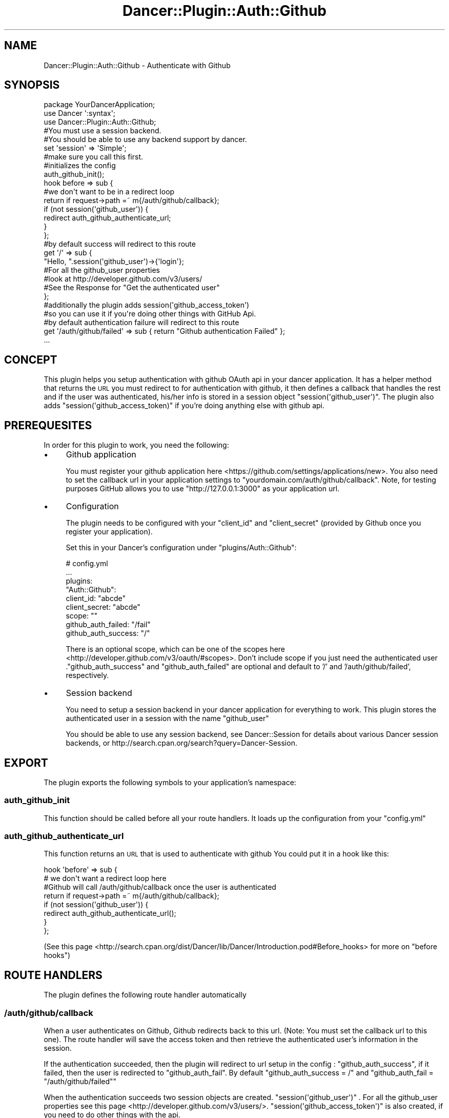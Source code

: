 .\" Automatically generated by Pod::Man 2.23 (Pod::Simple 3.14)
.\"
.\" Standard preamble:
.\" ========================================================================
.de Sp \" Vertical space (when we can't use .PP)
.if t .sp .5v
.if n .sp
..
.de Vb \" Begin verbatim text
.ft CW
.nf
.ne \\$1
..
.de Ve \" End verbatim text
.ft R
.fi
..
.\" Set up some character translations and predefined strings.  \*(-- will
.\" give an unbreakable dash, \*(PI will give pi, \*(L" will give a left
.\" double quote, and \*(R" will give a right double quote.  \*(C+ will
.\" give a nicer C++.  Capital omega is used to do unbreakable dashes and
.\" therefore won't be available.  \*(C` and \*(C' expand to `' in nroff,
.\" nothing in troff, for use with C<>.
.tr \(*W-
.ds C+ C\v'-.1v'\h'-1p'\s-2+\h'-1p'+\s0\v'.1v'\h'-1p'
.ie n \{\
.    ds -- \(*W-
.    ds PI pi
.    if (\n(.H=4u)&(1m=24u) .ds -- \(*W\h'-12u'\(*W\h'-12u'-\" diablo 10 pitch
.    if (\n(.H=4u)&(1m=20u) .ds -- \(*W\h'-12u'\(*W\h'-8u'-\"  diablo 12 pitch
.    ds L" ""
.    ds R" ""
.    ds C` ""
.    ds C' ""
'br\}
.el\{\
.    ds -- \|\(em\|
.    ds PI \(*p
.    ds L" ``
.    ds R" ''
'br\}
.\"
.\" Escape single quotes in literal strings from groff's Unicode transform.
.ie \n(.g .ds Aq \(aq
.el       .ds Aq '
.\"
.\" If the F register is turned on, we'll generate index entries on stderr for
.\" titles (.TH), headers (.SH), subsections (.SS), items (.Ip), and index
.\" entries marked with X<> in POD.  Of course, you'll have to process the
.\" output yourself in some meaningful fashion.
.ie \nF \{\
.    de IX
.    tm Index:\\$1\t\\n%\t"\\$2"
..
.    nr % 0
.    rr F
.\}
.el \{\
.    de IX
..
.\}
.\"
.\" Accent mark definitions (@(#)ms.acc 1.5 88/02/08 SMI; from UCB 4.2).
.\" Fear.  Run.  Save yourself.  No user-serviceable parts.
.    \" fudge factors for nroff and troff
.if n \{\
.    ds #H 0
.    ds #V .8m
.    ds #F .3m
.    ds #[ \f1
.    ds #] \fP
.\}
.if t \{\
.    ds #H ((1u-(\\\\n(.fu%2u))*.13m)
.    ds #V .6m
.    ds #F 0
.    ds #[ \&
.    ds #] \&
.\}
.    \" simple accents for nroff and troff
.if n \{\
.    ds ' \&
.    ds ` \&
.    ds ^ \&
.    ds , \&
.    ds ~ ~
.    ds /
.\}
.if t \{\
.    ds ' \\k:\h'-(\\n(.wu*8/10-\*(#H)'\'\h"|\\n:u"
.    ds ` \\k:\h'-(\\n(.wu*8/10-\*(#H)'\`\h'|\\n:u'
.    ds ^ \\k:\h'-(\\n(.wu*10/11-\*(#H)'^\h'|\\n:u'
.    ds , \\k:\h'-(\\n(.wu*8/10)',\h'|\\n:u'
.    ds ~ \\k:\h'-(\\n(.wu-\*(#H-.1m)'~\h'|\\n:u'
.    ds / \\k:\h'-(\\n(.wu*8/10-\*(#H)'\z\(sl\h'|\\n:u'
.\}
.    \" troff and (daisy-wheel) nroff accents
.ds : \\k:\h'-(\\n(.wu*8/10-\*(#H+.1m+\*(#F)'\v'-\*(#V'\z.\h'.2m+\*(#F'.\h'|\\n:u'\v'\*(#V'
.ds 8 \h'\*(#H'\(*b\h'-\*(#H'
.ds o \\k:\h'-(\\n(.wu+\w'\(de'u-\*(#H)/2u'\v'-.3n'\*(#[\z\(de\v'.3n'\h'|\\n:u'\*(#]
.ds d- \h'\*(#H'\(pd\h'-\w'~'u'\v'-.25m'\f2\(hy\fP\v'.25m'\h'-\*(#H'
.ds D- D\\k:\h'-\w'D'u'\v'-.11m'\z\(hy\v'.11m'\h'|\\n:u'
.ds th \*(#[\v'.3m'\s+1I\s-1\v'-.3m'\h'-(\w'I'u*2/3)'\s-1o\s+1\*(#]
.ds Th \*(#[\s+2I\s-2\h'-\w'I'u*3/5'\v'-.3m'o\v'.3m'\*(#]
.ds ae a\h'-(\w'a'u*4/10)'e
.ds Ae A\h'-(\w'A'u*4/10)'E
.    \" corrections for vroff
.if v .ds ~ \\k:\h'-(\\n(.wu*9/10-\*(#H)'\s-2\u~\d\s+2\h'|\\n:u'
.if v .ds ^ \\k:\h'-(\\n(.wu*10/11-\*(#H)'\v'-.4m'^\v'.4m'\h'|\\n:u'
.    \" for low resolution devices (crt and lpr)
.if \n(.H>23 .if \n(.V>19 \
\{\
.    ds : e
.    ds 8 ss
.    ds o a
.    ds d- d\h'-1'\(ga
.    ds D- D\h'-1'\(hy
.    ds th \o'bp'
.    ds Th \o'LP'
.    ds ae ae
.    ds Ae AE
.\}
.rm #[ #] #H #V #F C
.\" ========================================================================
.\"
.IX Title "Dancer::Plugin::Auth::Github 3"
.TH Dancer::Plugin::Auth::Github 3 "2013-01-01" "perl v5.12.4" "User Contributed Perl Documentation"
.\" For nroff, turn off justification.  Always turn off hyphenation; it makes
.\" way too many mistakes in technical documents.
.if n .ad l
.nh
.SH "NAME"
Dancer::Plugin::Auth::Github \- Authenticate with Github
.SH "SYNOPSIS"
.IX Header "SYNOPSIS"
.Vb 1
\&    package YourDancerApplication;
\&
\&    use Dancer \*(Aq:syntax\*(Aq;
\&    use Dancer::Plugin::Auth::Github;
\&
\&    #You must use a session backend. 
\&    #You should be able to use any backend support by dancer.
\&    set \*(Aqsession\*(Aq      => \*(AqSimple\*(Aq;
\&    
\&    #make sure you call this first.
\&    #initializes the config
\&    auth_github_init();
\&
\&    hook before => sub {
\&        #we don\*(Aqt want to be in a redirect loop
\&        return if request\->path =~ m{/auth/github/callback};
\&        if (not session(\*(Aqgithub_user\*(Aq)) {
\&            redirect auth_github_authenticate_url;
\&        }
\&    };
\&
\&    #by default success will redirect to this route
\&    get \*(Aq/\*(Aq => sub {
\&        "Hello, ".session(\*(Aqgithub_user\*(Aq)\->{\*(Aqlogin\*(Aq};
\&        #For all the github_user properties
\&        #look at http://developer.github.com/v3/users/
\&        #See the Response for "Get the authenticated user"
\&    };
\&
\&    #additionally the plugin adds session(\*(Aqgithub_access_token\*(Aq)
\&    #so you can use it if you\*(Aqre doing other things with GitHub Api.
\&
\&    #by default authentication failure will redirect to this route
\&    get \*(Aq/auth/github/failed\*(Aq => sub { return "Github authentication Failed" };
\&
\&    ...
.Ve
.SH "CONCEPT"
.IX Header "CONCEPT"
This plugin helps you setup authentication with github OAuth api in your dancer application. 
It has a helper method that returns the \s-1URL\s0 you must redirect to for authentication with github,
it then defines a callback that handles the rest and if the user was authenticated, his/her info 
is stored in a session object \f(CW\*(C`session(\*(Aqgithub_user\*(Aq)\*(C'\fR. The plugin also adds \f(CW\*(C`session(\*(Aqgithub_access_token)\*(C'\fR 
if you're doing anything else with github api.
.SH "PREREQUESITES"
.IX Header "PREREQUESITES"
In order for this plugin to work, you need the following:
.IP "\(bu" 4
Github application
.Sp
You must register your github application here <https://github.com/settings/applications/new>. You also need 
to set the callback url in your application settings to \f(CW\*(C`yourdomain.com/auth/github/callback\*(C'\fR. Note, for testing 
purposes GitHub allows you to use \f(CW\*(C`http://127.0.0.1:3000\*(C'\fR as your application url.
.IP "\(bu" 4
Configuration
.Sp
The plugin needs to be configured with your \f(CW\*(C`client_id\*(C'\fR and \f(CW\*(C`client_secret\*(C'\fR 
(provided by Github once you register your application).
.Sp
Set this in your Dancer's configuration under
\&\f(CW\*(C`plugins/Auth::Github\*(C'\fR:
.Sp
.Vb 9
\&    # config.yml
\&    ...
\&        plugins:
\&          "Auth::Github":
\&            client_id: "abcde"
\&            client_secret: "abcde"
\&            scope: ""
\&            github_auth_failed: "/fail"
\&            github_auth_success: "/"
.Ve
.Sp
There is an optional scope, which can be one of the scopes here  <http://developer.github.com/v3/oauth/#scopes>. 
Don't include scope if you just need the authenticated user
\&.\f(CW\*(C`github_auth_success\*(C'\fR and \f(CW\*(C`github_auth_failed\*(C'\fR are optional and default to 
\&'/' and '/auth/github/failed', respectively.
.IP "\(bu" 4
Session backend
.Sp
You need to setup a session backend in your dancer application for everything to work.
This plugin stores the authenticated user in a session with the name \f(CW\*(C`github_user\*(C'\fR
.Sp
You should be able to use any session backend, see
Dancer::Session for details about various Dancer session backends, or
http://search.cpan.org/search?query=Dancer\-Session.
.SH "EXPORT"
.IX Header "EXPORT"
The plugin exports the following symbols to your application's namespace:
.SS "auth_github_init"
.IX Subsection "auth_github_init"
This function should be called before all your route handlers. It loads up the configuration
from your \f(CW\*(C`config.yml\*(C'\fR
.SS "auth_github_authenticate_url"
.IX Subsection "auth_github_authenticate_url"
This function returns an \s-1URL\s0 that is used to authenticate with github
You could put it in a hook like this:
.PP
.Vb 4
\&     hook \*(Aqbefore\*(Aq => sub {
\&        # we don\*(Aqt want a redirect loop here
\&        #Github will call /auth/github/callback once the user is authenticated
\&        return if request\->path =~ m{/auth/github/callback};
\&    
\&        if (not session(\*(Aqgithub_user\*(Aq)) {
\&            redirect auth_github_authenticate_url();
\&        }
\&    };
.Ve
.PP
(See this page <http://search.cpan.org/dist/Dancer/lib/Dancer/Introduction.pod#Before_hooks> 
for more on \f(CW\*(C`before hooks\*(C'\fR)
.SH "ROUTE HANDLERS"
.IX Header "ROUTE HANDLERS"
The plugin defines the following route handler automatically
.SS "/auth/github/callback"
.IX Subsection "/auth/github/callback"
When a user authenticates on Github, Github redirects back to this url. (Note: You must 
set the callback url to this one). The route handler will save the access token and then
retrieve the authenticated user's information in the session.
.PP
If the authentication succeeded, then the plugin will redirect to url setup in the config :
\&\f(CW\*(C`github_auth_success\*(C'\fR, if it failed, then the user is redirected to \f(CW\*(C`github_auth_fail\*(C'\fR. 
By default \f(CW\*(C`github_auth_success = /\*(C'\fR and \f(CW\*(C`github_auth_fail = "/auth/github/failed"\*(C'\fR
.PP
When the authentication succeeds two session objects are created. \f(CW\*(C`session(\*(Aqgithub_user\*(Aq)\*(C'\fR .
For all the github_user properties see this page <http://developer.github.com/v3/users/>.
\&\f(CW\*(C`session(\*(Aqgithub_access_token\*(Aq)\*(C'\fR is also created, if you need to do other things with the api.
.SH "AUTHOR"
.IX Header "AUTHOR"
Gideon Israel Dsouza, \f(CW\*(C`<gideon at cpan.org>\*(C'\fR, <http://www.gideondsouza.com>
.SH "BUGS"
.IX Header "BUGS"
Please report any bugs or feature requests to \f(CW\*(C`bug\-dancer\-plugin\-auth\-github at rt.cpan.org\*(C'\fR, or through
the web interface at http://rt.cpan.org/NoAuth/ReportBug.html?Queue=Dancer\-Plugin\-Auth\-Github <http://rt.cpan.org/NoAuth/ReportBug.html?Queue=Dancer-Plugin-Auth-Github>. 
I will be notified, and then you'll automatically be notified of progress on your bug as I make changes.
.SH "SUPPORT"
.IX Header "SUPPORT"
You can find documentation for this module with the perldoc command.
.PP
.Vb 1
\&    perldoc Dancer::Plugin::Auth::Github
.Ve
.PP
You can also look for information at:
.IP "\(bu" 4
\&\s-1RT:\s0 \s-1CPAN\s0's request tracker (report bugs here)
.Sp
http://rt.cpan.org/NoAuth/Bugs.html?Dist=Dancer\-Plugin\-Auth\-Github <http://rt.cpan.org/NoAuth/Bugs.html?Dist=Dancer-Plugin-Auth-Github>
.IP "\(bu" 4
AnnoCPAN: Annotated \s-1CPAN\s0 documentation
.Sp
http://annocpan.org/dist/Dancer\-Plugin\-Auth\-Github <http://annocpan.org/dist/Dancer-Plugin-Auth-Github>
.IP "\(bu" 4
\&\s-1CPAN\s0 Ratings
.Sp
http://cpanratings.perl.org/d/Dancer\-Plugin\-Auth\-Github <http://cpanratings.perl.org/d/Dancer-Plugin-Auth-Github>
.IP "\(bu" 4
Search \s-1CPAN\s0
.Sp
http://search.cpan.org/dist/Dancer\-Plugin\-Auth\-Github/ <http://search.cpan.org/dist/Dancer-Plugin-Auth-Github/>
.SH "ACKNOWLEDGEMENTS"
.IX Header "ACKNOWLEDGEMENTS"
This project is more or less a port of Dancer::Plugin::Auth::Twitter written by Alexis Sukrieh which itself is a port of 
Catalyst::Authentication::Credential::Twitter written by Jesse Stay.
.SH "LICENSE AND COPYRIGHT"
.IX Header "LICENSE AND COPYRIGHT"
Copyright 2013 Gideon Israel Dsouza.
.PP
This project is open source here on github <https://github.com/gideondsouza/dancer-plugin-auth-github>.
.PP
This program is free software; you can redistribute it and/or modify it
under the terms of either: the \s-1GNU\s0 General Public License as published
by the Free Software Foundation; or the Artistic License.
.PP
See http://dev.perl.org/licenses/ for more information.
